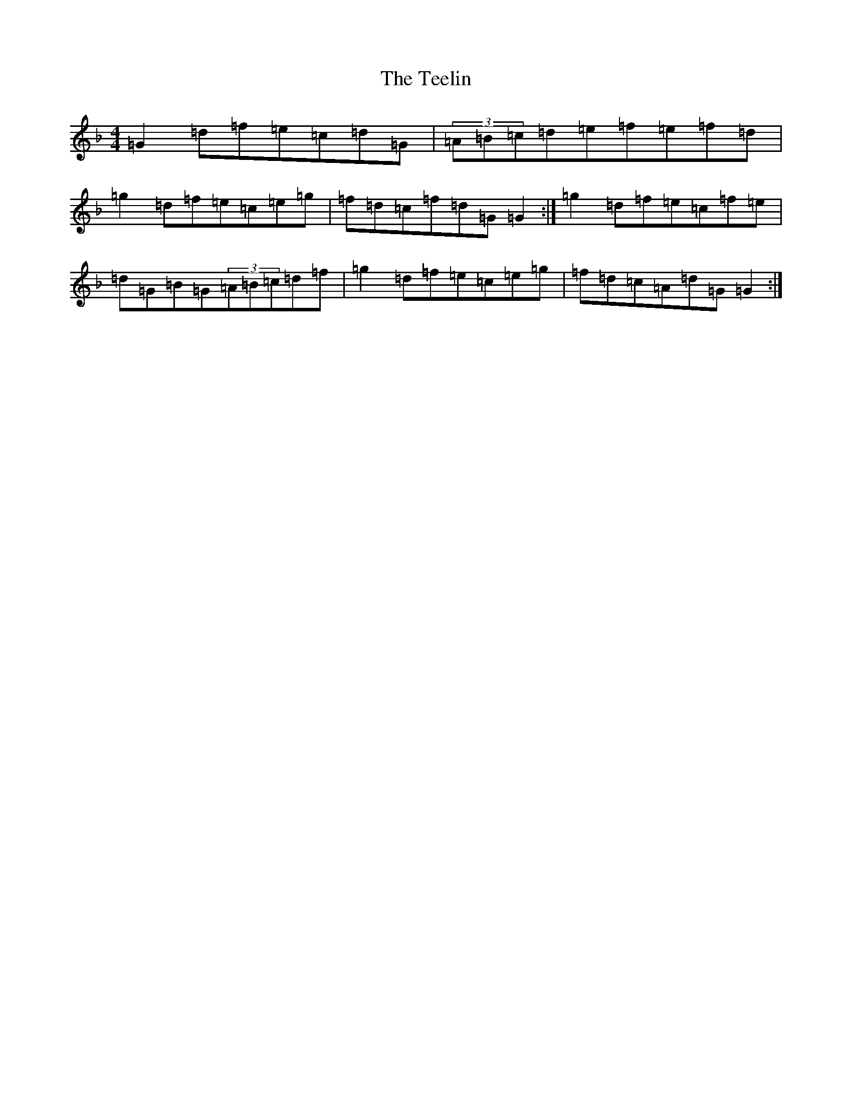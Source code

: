 X: 20788
T: Teelin, The
S: https://thesession.org/tunes/6997#setting18572
Z: A Mixolydian
R: reel
M: 4/4
L: 1/8
K: C Mixolydian
=G2=d=f=e=c=d=G|(3=A=B=c=d=e=f=e=f=d|=g2=d=f=e=c=e=g|=f=d=c=f=d=G=G2:|=g2=d=f=e=c=f=e|=d=G=B=G(3=A=B=c=d=f|=g2=d=f=e=c=e=g|=f=d=c=A=d=G=G2:|